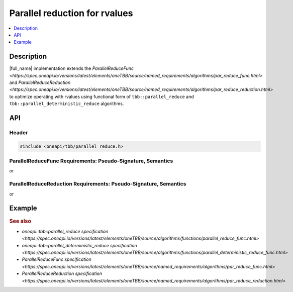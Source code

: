 .. _rvalue_reduce:

Parallel reduction for rvalues
==============================

.. contents::
    :local:
    :depth: 1

Description
***********

|full_name| implementation extends the `ParallelReduceFunc <https://spec.oneapi.io/versions/latest/elements/oneTBB/source/named_requirements/algorithms/par_reduce_func.html>` and
`ParallelReduceReduction <https://spec.oneapi.io/versions/latest/elements/oneTBB/source/named_requirements/algorithms/par_reduce_reduction.html>`
to optimize operating with rvalues using functional form of ``tbb::parallel_reduce`` and ``tbb::parallel_deterministic_reduce`` algorithms.

API
***

Header
------

.. code:: cpp

    #include <oneapi/tbb/parallel_reduce.h>

ParallelReduceFunc Requirements: Pseudo-Signature, Semantics
------------------------------------------------------------

.. cpp:function:: Value Func::operator()(const Range& range, Value&& x) const

or

.. cpp:function:: Value Func::operator()(const Range& range, const Value& x) const

    Accumulates the result for a subrange, starting with initial value ``x``. ``Range`` type must meet the `Range requirements <https://spec.oneapi.io/versions/latest/elements/oneTBB/source/named_requirements/algorithms/range.html>`.
    ``Value`` type must be the same as a corresponding template parameter for the `parallel_reduce algorithm <https://spec.oneapi.io/versions/latest/elements/oneTBB/source/algorithms/functions/parallel_reduce_func.html>`.

    If both rvalue and lvalue forms are provided, the rvalue form would be preferred.

ParallelReduceReduction Requirements: Pseudo-Signature, Semantics
-----------------------------------------------------------------

.. cpp:function:: Value Reduction::operator()(Value&& x, Value&& y) const

or

.. cpp:function:: Value Reduction::operator()(const Value& x, const Value& y) const

    Combines results ``x`` and ``y``. ``Value`` type must be the same as a corresponding template parameter for the `parallel_reduce algorithm <https://spec.oneapi.io/versions/latest/elements/oneTBB/source/algorithms/functions/parallel_reduce_func.html>`.

    If both rvalue and lvalue forms are provided, the rvalue form would be preferred.

Example
*******

.. code:: cpp
    // C++17
    #include <oneapi/tbb/parallel_reduce.h>
    #include <oneapi/tbb/blocked_range.h>
    #include <vector>
    #include <set>

    int main() {
        std::vector<std::set<int>> sets = ...;

        oneapi::tbb::parallel_reduce(oneapi::tbb::blocked_range<size_t>(0, sets.size()),
                                     std::set<int>{}, // identity element - empty set
                                     [&](const oneapi::tbb::blocked_range<size_t>& range, std::set<int>&& value) {
                                         for (size_t i = range.begin(); i < range.end(); ++i) {
                                             // Having value as a non-const rvalue reference allows to efficiently
                                             // transfer nodes from sets[i] without copying/moving the data
                                             value.merge(std::move(sets[i]));
                                         }
                                         return value;
                                     },
                                     [&](std::set<int>&& x, std::set<int>&& y) {
                                         x.merge(std::move(y));
                                         return x;
                                     }
                                     );
    }

.. rubric:: See also

* `oneapi::tbb::parallel_reduce specification <https://spec.oneapi.io/versions/latest/elements/oneTBB/source/algorithms/functions/parallel_reduce_func.html>`
* `oneapi::tbb::parallel_deterministic_reduce specification <https://spec.oneapi.io/versions/latest/elements/oneTBB/source/algorithms/functions/parallel_deterministic_reduce_func.html>`
* `ParallelReduceFunc specification <https://spec.oneapi.io/versions/latest/elements/oneTBB/source/named_requirements/algorithms/par_reduce_func.html>`
* `ParallelReduceReduction specification <https://spec.oneapi.io/versions/latest/elements/oneTBB/source/named_requirements/algorithms/par_reduce_reduction.html>`
